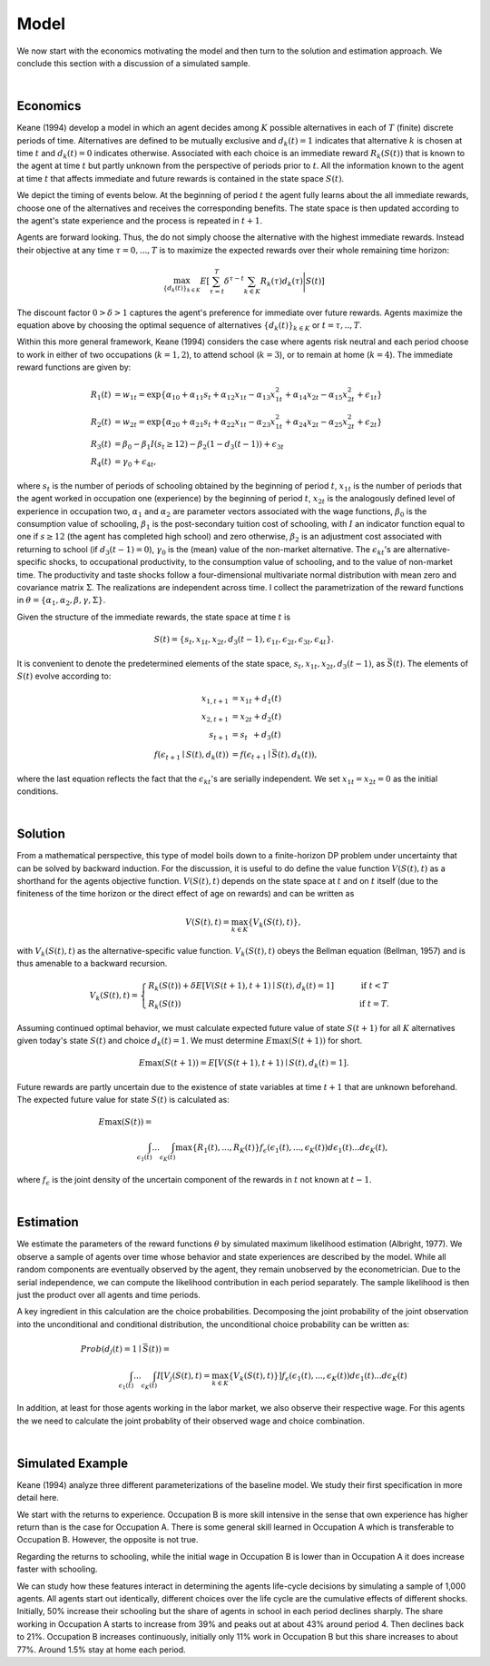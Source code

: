 .. _specification:

Model
=====

We now start with the economics motivating the model and then turn to the solution and estimation approach. We conclude this section with a discussion of a simulated sample.

|

Economics
---------

Keane (1994) develop a model in which an agent decides among :math:`K` possible alternatives in each of :math:`T` (finite) discrete periods of time.  Alternatives are defined to be mutually exclusive and :math:`d_k(t) = 1` indicates that alternative :math:`k` is chosen at time :math:`t` and :math:`d_k(t)  = 0` indicates otherwise. Associated with each choice is an immediate reward :math:`R_k(S(t))` that is known to the agent at time :math:`t` but partly unknown from the perspective of periods prior to :math:`t`. All the information known to the agent at time :math:`t` that affects immediate and future rewards is contained in the state space :math:`S(t)`.

We depict the timing of events below. At the beginning of period :math:`t` the agent fully learns about the all immediate rewards, choose one of the alternatives and receives the corresponding benefits. The state space is then updated according to the agent's state experience and the process is repeated in :math:`t + 1`.

.. image:: images/timing.png

Agents are forward looking. Thus, the do not simply choose the alternative with the highest immediate rewards. Instead their objective at any time :math:`\tau = 0, ...,T` is to maximize the expected rewards over their whole remaining time horizon:

.. math::
    \max_{\{d_k(t)\}_{k \in K}} E\left[ \sum_{\tau = t}^T \delta^{\tau - t} \sum_{k\in K}R_k(\tau)d_k(\tau)\Bigg| S(t)\right]

The discount factor :math:`0 > \delta > 1` captures the agent's preference for immediate over future rewards. Agents maximize the equation above by choosing the optimal sequence of alternatives
:math:`\{d_k(t)\}_{k \in K}` or :math:`t = \tau, .., T`.

Within this more general framework, Keane (1994) considers the case where agents risk neutral and each period choose to work in either of two occupations (:math:`k =  1,2`), to attend school (:math:`k = 3`), or to remain at home (:math:`k = 4`). The immediate reward functions are given by:

.. math::

    \begin{align}
    R_1(t) &= w_{1t} =\exp\{\alpha_{10} + \alpha_{11}s_t + \alpha_{12}x_{1t} - \alpha_{13}x^2_{1t} + \alpha_{14}x_{2t} - \alpha_{15}x^2_{2t} + \epsilon_{1t}\}\\
    R_2(t) &= w_{2t} =\exp\{\alpha_{20} + \alpha_{21}s_t + \alpha_{22}x_{1t} - \alpha_{23}x^2_{1t} + \alpha_{24}x_{2t} - \alpha_{25}x^2_{2t} + \epsilon_{2t}\}\\
    R_3(t) &= \beta_0 - \beta_1 I(s_t \geq 12) - \beta_2(1 - d_3(t -1)) + \epsilon_{3t} \\
    R_4(t) &= \gamma_0 + \epsilon_{4t},
    \end{align}

where :math:`s_t` is the number of periods of schooling obtained by the beginning of period :math:`t`, :math:`x_{1t}` is the number of periods that the agent worked in occupation one (experience) by the beginning of period :math:`t`, :math:`x_{2t}` is the analogously defined level of experience in occupation two, :math:`\alpha_1` and :math:`\alpha_2` are parameter vectors associated with the wage functions, :math:`\beta_0` is the consumption value of schooling, :math:`\beta_1` is the post-secondary tuition cost of schooling, with :math:`I` an indicator function equal to one if :math:`s\geq 12` (the agent has completed high school) and zero otherwise, :math:`\beta_2` is an adjustment cost associated with returning to school (if :math:`d_3(t - 1) = 0`), :math:`\gamma_0` is the (mean) value of the non-market alternative. The :math:`\epsilon_{kt}`'s are alternative-specific shocks, to occupational productivity, to the consumption value of schooling, and to the value of non-market time. The productivity and taste shocks follow a four-dimensional multivariate normal distribution with mean zero and covariance matrix :math:`\Sigma`. The realizations are independent across time. I collect the parametrization of the reward functions in :math:`\theta = \{\alpha_1, \alpha_2, \beta, \gamma, \Sigma\}`.

Given the structure of the immediate rewards, the state space at time :math:`t` is

.. math::

    \begin{align}
    S(t) = \{s_t,x_{1t},x_{2t}, d_3(t - 1),\epsilon_{1t},\epsilon_{2t},\epsilon_{3t},\epsilon_{4t}\}.
    \end{align}

It is convenient to denote the predetermined elements of the state space, :math:`s_t,x_{1t},x_{2t}, d_3(t - 1)`, as :math:`\bar{S}(t)`. The elements of :math:`S(t)` evolve according to:

.. math::
    \begin{align}
    x_{1,t+1}  &= x_{1t} + d_1(t) \\
    x_{2,t+1} &= x_{2t} + d_2(t) \\
    s_{t+1}   &= s_{t\phantom{2}}    + d_3(t) \\
    f(\epsilon_{t+1}\mid S(t), d_k(t)) &= f(\epsilon_{t+1}\mid \bar{S}(t), d_k(t)),
    \end{align}

where the last equation reflects the fact that the :math:`\epsilon_{kt}`'s are serially independent. We set :math:`x_{1t} = x_{2t} = 0` as the initial conditions.

|

Solution
--------

From a mathematical perspective, this type of model boils down to a finite-horizon DP problem under uncertainty that can be solved by backward induction. For the discussion, it is useful to do define the value function :math:`V(S(t),t)` as a shorthand for the agents objective function. :math:`V(S(t),t)` depends on the state space at :math:`t` and on :math:`t` itself (due to the finiteness of the time horizon or the direct effect of age on rewards) and can be written as

.. math::

    \begin{align}
    V(S(t),t) = \max_{k \in K}\{V_k(S(t),t)\},
    \end{align}

with :math:`V_k(S(t),t)` as the alternative-specific value function. :math:`V_k(S(t),t)` obeys the Bellman equation (Bellman, 1957) and is thus amenable to a backward recursion.

.. math::

    \begin{align}
    V_k(S(t),t) = \begin{cases} R_k(S(t)) + \delta E\left[V(S(t + 1), t + 1) \mid S(t), d_k(t) = 1\right] &\qquad\mbox{if } t < T \\
    R_k(S(t)) &\qquad\mbox{if } t = T.
    \end{cases}
    \end{align}

Assuming continued optimal behavior, we must calculate expected future value of state :math:`S(t + 1)` for all :math:`K` alternatives given today's state :math:`S(t)` and choice :math:`d_k(t) = 1`. We must determine :math:`E\max(S(t + 1))` for short.

.. math::
    \begin{align}
    E\max(S(t + 1)) = E\left[V(S(t + 1), t + 1) \mid S(t), d_k(t) = 1\right].
    \end{align}

Future rewards are partly uncertain due to the existence of state variables at time :math:`t + 1` that are unknown beforehand. The expected future value for state :math:`S(t)` is calculated as:

.. math::
    \begin{align}
     E\max(S(t)) =\hspace{11cm}\\
    \int_{\epsilon_1(t)} ... \int_{\epsilon_K(t)}\max\{R_1(t), ..., R_K(t)\}f_{\epsilon}(\epsilon_1(t), ... ,\epsilon_K(t))d\epsilon_1(t) ... d\epsilon_K(t),
    \end{align}

where :math:`f_{\epsilon}` is the joint density of the uncertain component of the rewards in :math:`t` not known at :math:`t - 1`.

|

Estimation
----------

We estimate the parameters of the reward functions :math:`\theta` by simulated maximum likelihood estimation (Albright, 1977). We observe a sample of agents over time whose behavior and state experiences are described by the model. While all random components are eventually observed by the agent, they remain unobserved by the econometrician. Due to the serial independence, we can compute the likelihood contribution in each period separately. The sample likelihood is then just the product over all
agents and time periods.

A key ingredient in this calculation are the choice probabilities. Decomposing the joint probability of the joint observation into the unconditional and conditional distribution, the unconditional choice probability can be written as:

.. math::
    \begin{align}
    Prob(d_j(t) = 1 \mid \bar{S}(t)) =\hspace{11cm}\\
     \int_{\epsilon_1(t)} ... \int_{\epsilon_K(t)}I\left[V_j(S(t),t) =  \max_{k \in K}\{V_k(S(t),t)\}\right] f_{\epsilon}(\epsilon_1(t), ... ,\epsilon_K(t))d\epsilon_1(t) ... d\epsilon_K(t)
    \end{align}

In addition, at least for those agents working in the labor market, we also observe their respective wage. For this agents the we need to calculate the joint probablity of their observed wage and choice combination.

|

Simulated Example
-----------------

Keane (1994) analyze three different parameterizations of the baseline model. We study their first specification in more detail here.

.. image:: images/returns_experience.png

We start with the returns to experience. Occupation B is more skill intensive in the sense that own experience has higher return than is the case for Occupation A. There is some general skill learned in Occupation A which is transferable to Occupation B. However, the opposite is not true.

.. image:: images/returns_schooling.png
    :width: 500px
    :align: center
    :height: 500px

Regarding the returns to schooling, while the initial wage in Occupation B is lower than in Occupation A it does increase faster with schooling.

.. image:: images/choice_patterns.png
    :width: 500px
    :align: center
    :height: 500px

We can study how these features interact in determining the agents life-cycle decisions by simulating a sample of 1,000 agents. All agents start out identically, different choices over the life cycle are the cumulative effects of different shocks. Initially, 50% increase their schooling but the share of agents in school in each period declines sharply. The share working in Occupation A starts to increase from 39% and peaks out at about 43% around period 4. Then declines back to 21%. Occupation B increases continuously, initially only 11% work in Occupation B but this share increases to about 77%. Around 1.5% stay at home each period.
